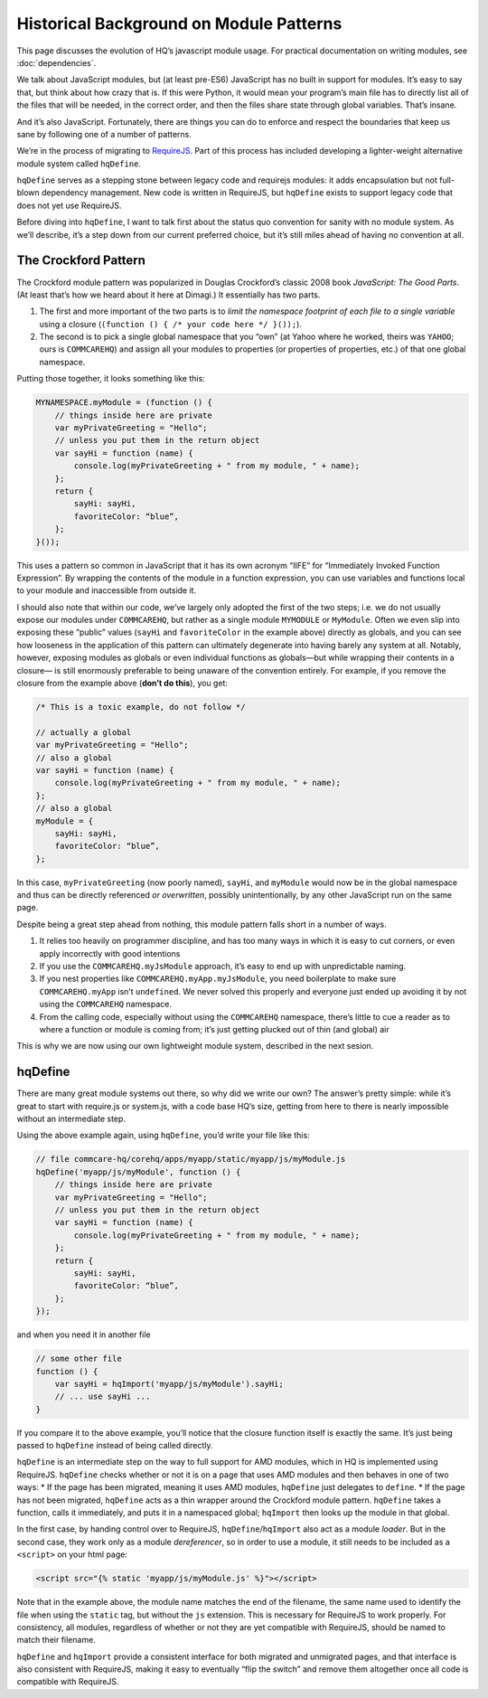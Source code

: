 Historical Background on Module Patterns
========================================

This page discusses the evolution of HQ’s javascript module usage. For
practical documentation on writing modules, see :doc:`dependencies`.

We talk about JavaScript modules, but (at least pre-ES6) JavaScript has
no built in support for modules. It’s easy to say that, but think about
how crazy that is. If this were Python, it would mean your program’s
main file has to directly list all of the files that will be needed, in
the correct order, and then the files share state through global
variables. That’s insane.

And it’s also JavaScript. Fortunately, there are things you can do to
enforce and respect the boundaries that keep us sane by following one of
a number of patterns.

We’re in the process of migrating to
`RequireJS <https://requirejs.org/>`__. Part of this process has
included developing a lighter-weight alternative module system called
``hqDefine``.

``hqDefine`` serves as a stepping stone between legacy code and
requirejs modules: it adds encapsulation but not full-blown dependency
management. New code is written in RequireJS, but ``hqDefine`` exists to
support legacy code that does not yet use RequireJS.

Before diving into ``hqDefine``, I want to talk first about the status
quo convention for sanity with no module system. As we’ll describe, it’s
a step down from our current preferred choice, but it’s still miles
ahead of having no convention at all.


The Crockford Pattern
---------------------

The Crockford module pattern was popularized in Douglas Crockford’s
classic 2008 book *JavaScript: The Good Parts*. (At least that’s how we
heard about it here at Dimagi.) It essentially has two parts.

1. The first and more important of the two parts is to *limit the
   namespace footprint of each file to a single variable* using a
   closure (``(function () { /* your code here */ }());``).
2. The second is to pick a single global namespace that you “own” (at
   Yahoo where he worked, theirs was ``YAHOO``; ours is ``COMMCAREHQ``)
   and assign all your modules to properties (or properties of
   properties, etc.) of that one global namespace.

Putting those together, it looks something like this:

.. code:: javascript

   MYNAMESPACE.myModule = (function () {
       // things inside here are private
       var myPrivateGreeting = "Hello";
       // unless you put them in the return object
       var sayHi = function (name) {
           console.log(myPrivateGreeting + " from my module, " + name);
       };
       return {
           sayHi: sayHi,
           favoriteColor: “blue”,
       };
   }());

This uses a pattern so common in JavaScript that it has its own acronym
“IIFE” for “Immediately Invoked Function Expression”. By wrapping the
contents of the module in a function expression, you can use variables
and functions local to your module and inaccessible from outside it.

I should also note that within our code, we’ve largely only adopted the
first of the two steps; i.e. we do not usually expose our modules under
``COMMCAREHQ``, but rather as a single module ``MYMODULE`` or
``MyModule``. Often we even slip into exposing these “public” values
(``sayHi`` and ``favoriteColor`` in the example above) directly as
globals, and you can see how looseness in the application of this
pattern can ultimately degenerate into having barely any system at all.
Notably, however, exposing modules as globals or even individual
functions as globals—but while wrapping their contents in a closure— is
still enormously preferable to being unaware of the convention entirely.
For example, if you remove the closure from the example above (**don’t
do this**), you get:

.. code:: javascript

   /* This is a toxic example, do not follow */

   // actually a global
   var myPrivateGreeting = "Hello";
   // also a global
   var sayHi = function (name) {
       console.log(myPrivateGreeting + " from my module, " + name);
   };
   // also a global
   myModule = {
       sayHi: sayHi,
       favoriteColor: “blue”,
   };

In this case, ``myPrivateGreeting`` (now poorly named), ``sayHi``, and
``myModule`` would now be in the global namespace and thus can be
directly referenced *or overwritten*, possibly unintentionally, by any
other JavaScript run on the same page.

Despite being a great step ahead from nothing, this module pattern falls
short in a number of ways.

1. It relies too heavily on programmer discipline, and has too many ways
   in which it is easy to cut corners, or even apply incorrectly with
   good intentions
2. If you use the ``COMMCAREHQ.myJsModule`` approach, it’s easy to end
   up with unpredictable naming.
3. If you nest properties like ``COMMCAREHQ.myApp.myJsModule``, you need
   boilerplate to make sure ``COMMCAREHQ.myApp`` isn’t ``undefined``. We
   never solved this properly and everyone just ended up avoiding it by
   not using the ``COMMCAREHQ`` namespace.
4. From the calling code, especially without using the ``COMMCAREHQ``
   namespace, there’s little to cue a reader as to where a function or
   module is coming from; it’s just getting plucked out of thin (and
   global) air

This is why we are now using our own lightweight module system,
described in the next sesion.


hqDefine
--------

There are many great module systems out there, so why did we write our
own? The answer’s pretty simple: while it’s great to start with
require.js or system.js, with a code base HQ’s size, getting from here
to there is nearly impossible without an intermediate step.

Using the above example again, using ``hqDefine``, you’d write your file
like this:

.. code:: javascript

   // file commcare-hq/corehq/apps/myapp/static/myapp/js/myModule.js
   hqDefine('myapp/js/myModule', function () {
       // things inside here are private
       var myPrivateGreeting = "Hello";
       // unless you put them in the return object
       var sayHi = function (name) {
           console.log(myPrivateGreeting + " from my module, " + name);
       };
       return {
           sayHi: sayHi,
           favoriteColor: “blue”,
       };
   });

and when you need it in another file

.. code:: javascript

   // some other file
   function () {
       var sayHi = hqImport('myapp/js/myModule').sayHi;
       // ... use sayHi ...
   }

If you compare it to the above example, you’ll notice that the closure
function itself is exactly the same. It’s just being passed to
``hqDefine`` instead of being called directly.

``hqDefine`` is an intermediate step on the way to full support for AMD
modules, which in HQ is implemented using RequireJS. ``hqDefine`` checks
whether or not it is on a page that uses AMD modules and then behaves in
one of two ways: \* If the page has been migrated, meaning it uses AMD
modules, ``hqDefine`` just delegates to ``define``. \* If the page has
not been migrated, ``hqDefine`` acts as a thin wrapper around the
Crockford module pattern. ``hqDefine`` takes a function, calls it
immediately, and puts it in a namespaced global; ``hqImport`` then looks
up the module in that global.

In the first case, by handing control over to RequireJS,
``hqDefine``/``hqImport`` also act as a module *loader*. But in the
second case, they work only as a module *dereferencer*, so in order to
use a module, it still needs to be included as a ``<script>`` on your
html page:

.. code:: html

   <script src="{% static 'myapp/js/myModule.js' %}"></script>

Note that in the example above, the module name matches the end of the
filename, the same name used to identify the file when using the
``static`` tag, but without the ``js`` extension. This is necessary for
RequireJS to work properly. For consistency, all modules, regardless of
whether or not they are yet compatible with RequireJS, should be named
to match their filename.

``hqDefine`` and ``hqImport`` provide a consistent interface for both
migrated and unmigrated pages, and that interface is also consistent
with RequireJS, making it easy to eventually “flip the switch” and
remove them altogether once all code is compatible with RequireJS.
